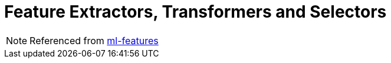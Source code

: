 = Feature Extractors, Transformers and Selectors
:toc:
:toclevels: 3
:sectnums: 3
:sectnumlevels: 3
:icons: font

NOTE: Referenced from https://spark.apache.org/docs/latest/ml-features.html[ml-features]